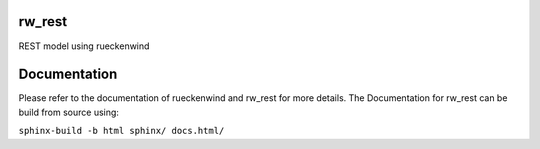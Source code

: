 rw_rest
=======

REST model using rueckenwind


Documentation
=============

Please refer to the documentation of rueckenwind and rw_rest for more details. The
Documentation for rw_rest can be build from source using:

``sphinx-build -b html sphinx/ docs.html/``


